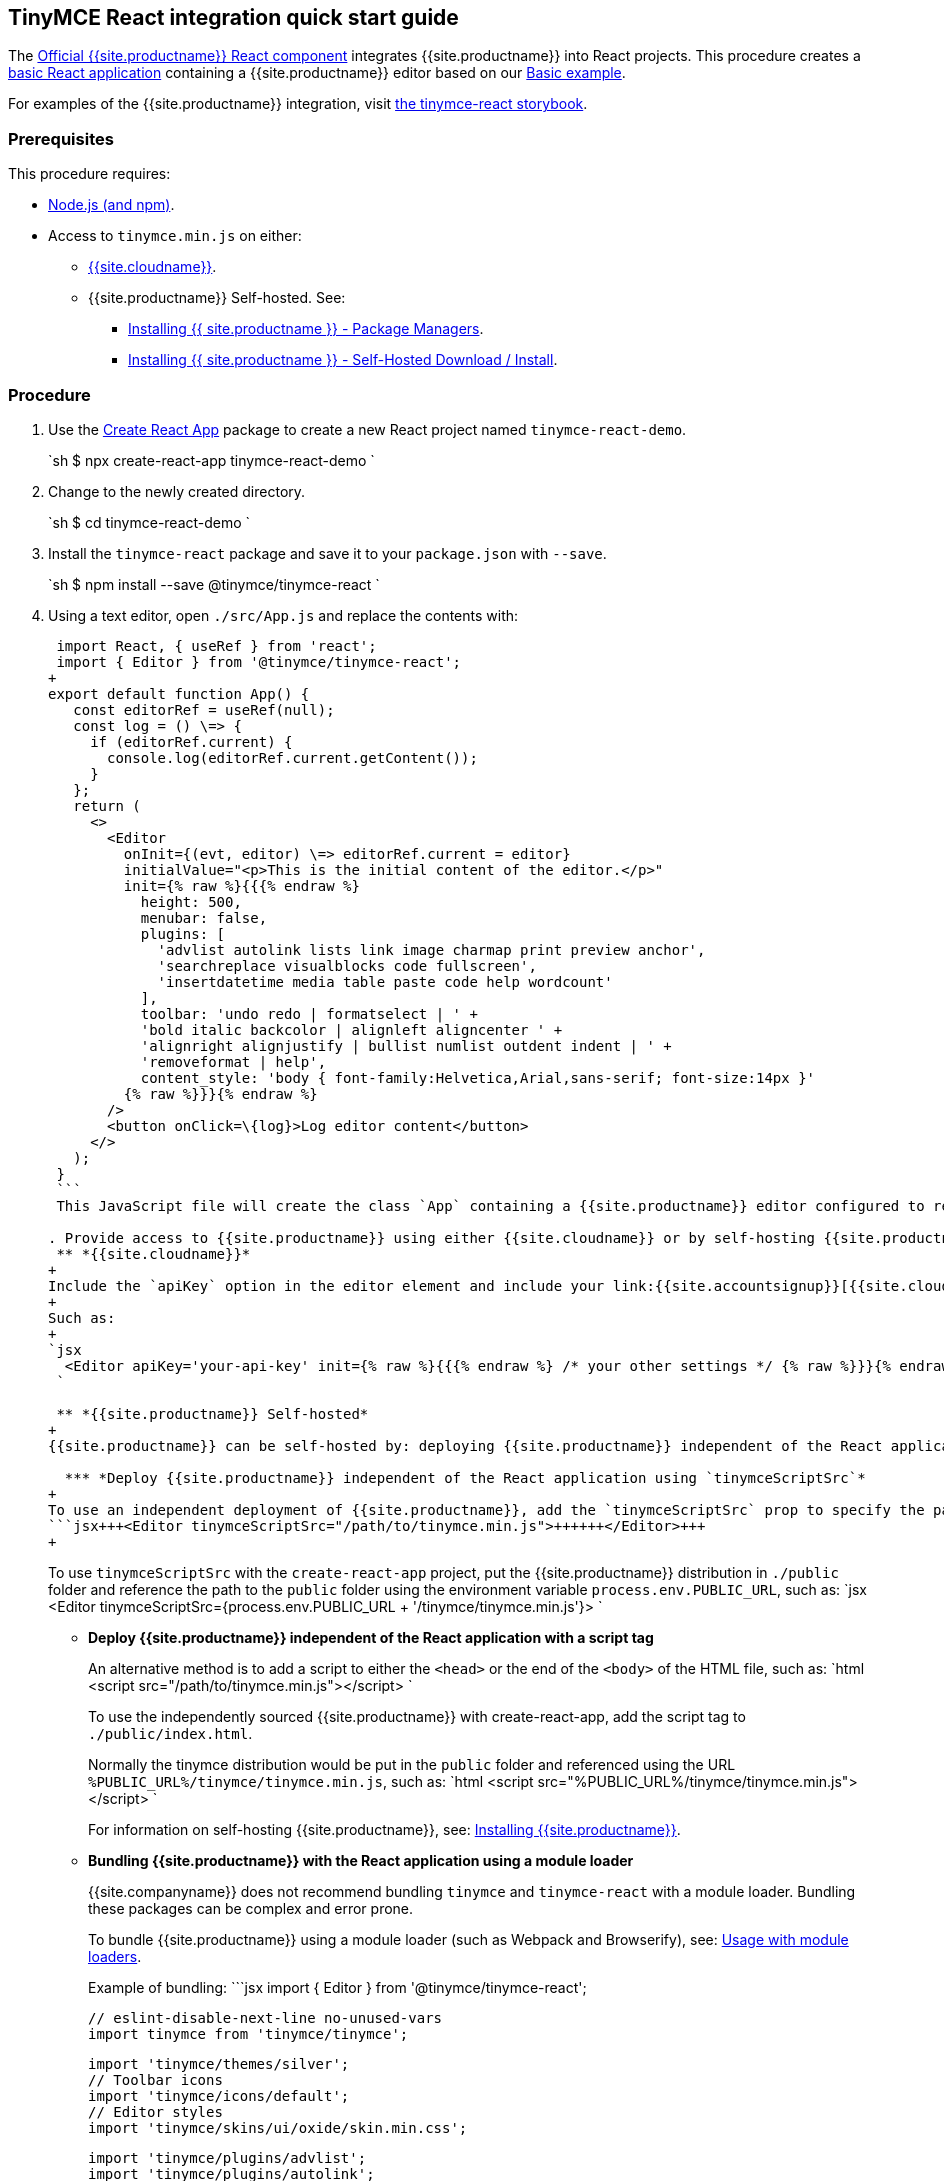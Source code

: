 == TinyMCE React integration quick start guide

The https://github.com/tinymce/tinymce-react[Official {{site.productname}} React component] integrates {{site.productname}} into React projects.
This procedure creates a https://github.com/facebook/create-react-app[basic React application] containing a {{site.productname}} editor based on our link:{{site.baseurl}}/demo/basic-example/[Basic example].

For examples of the {{site.productname}} integration, visit https://tinymce.github.io/tinymce-react/[the tinymce-react storybook].

=== Prerequisites

This procedure requires:

* https://nodejs.org/[Node.js (and npm)].
* Access to `tinymce.min.js` on either:
 ** link:{{site.baseurl}}/cloud-deployment-guide/editor-and-features/[{{site.cloudname}}].
 ** {{site.productname}} Self-hosted. See:
  *** link:{{site.baseurl}}/general-configuration-guide/advanced-install/#packagemanagerinstalloptions[Installing {{ site.productname }} - Package Managers].
  *** link:{{site.baseurl}}/general-configuration-guide/advanced-install/#self-hostedinstall[Installing {{ site.productname }} - Self-Hosted Download / Install].

=== Procedure

. Use the https://github.com/facebook/create-react-app[Create React App] package to create a new React project named `tinymce-react-demo`.
+
`sh
 $ npx create-react-app tinymce-react-demo
`

. Change to the newly created directory.
+
`sh
 $ cd tinymce-react-demo
`

. Install the `tinymce-react` package and save it to your `package.json` with `--save`.
+
`sh
 $ npm install --save @tinymce/tinymce-react
`

. Using a text editor, open `./src/App.js` and replace the contents with:
+
```jsx
 import React, { useRef } from 'react';
 import { Editor } from '@tinymce/tinymce-react';
+
export default function App() {
   const editorRef = useRef(null);
   const log = () \=> {
     if (editorRef.current) {
       console.log(editorRef.current.getContent());
     }
   };
   return (
     <>
       <Editor
         onInit={(evt, editor) \=> editorRef.current = editor}
         initialValue="<p>This is the initial content of the editor.</p>"
         init={% raw %}{{{% endraw %}
           height: 500,
           menubar: false,
           plugins: [
             'advlist autolink lists link image charmap print preview anchor',
             'searchreplace visualblocks code fullscreen',
             'insertdatetime media table paste code help wordcount'
           ],
           toolbar: 'undo redo | formatselect | ' +
           'bold italic backcolor | alignleft aligncenter ' +
           'alignright alignjustify | bullist numlist outdent indent | ' +
           'removeformat | help',
           content_style: 'body { font-family:Helvetica,Arial,sans-serif; font-size:14px }'
         {% raw %}}}{% endraw %}
       />
       <button onClick=\{log}>Log editor content</button>
     </>
   );
 }
 ```
 This JavaScript file will create the class `App` containing a {{site.productname}} editor configured to replicate the example on the link:{{site.baseurl}}/demo/basic-example/[Basic example page].

. Provide access to {{site.productname}} using either {{site.cloudname}} or by self-hosting {{site.productname}}.
 ** *{{site.cloudname}}*
+
Include the `apiKey` option in the editor element and include your link:{{site.accountsignup}}[{{site.cloudname}} API key].
+
Such as:
+
`jsx
  <Editor apiKey='your-api-key' init={% raw %}{{{% endraw %} /* your other settings */ {% raw %}}}{% endraw %} />
 `

 ** *{{site.productname}} Self-hosted*
+
{{site.productname}} can be self-hosted by: deploying {{site.productname}} independent of the React application, or bundling {{site.productname}} with the React application.

  *** *Deploy {{site.productname}} independent of the React application using `tinymceScriptSrc`*
+
To use an independent deployment of {{site.productname}}, add the `tinymceScriptSrc` prop to specify the path to the {{site.productname}} script, such as:
```jsx+++<Editor tinymceScriptSrc="/path/to/tinymce.min.js">++++++</Editor>+++
+
```
+
To use `tinymceScriptSrc` with the `create-react-app` project, put the {{site.productname}} distribution in `./public` folder
and reference the path to the `public` folder using the environment
variable `process.env.PUBLIC_URL`, such as:
 `jsx
 <Editor tinymceScriptSrc={process.env.PUBLIC_URL + '/tinymce/tinymce.min.js'}>
`

  *** *Deploy {{site.productname}} independent of the React application with a script tag*
+
An alternative method is to add a script to either the `<head>` or the
end of the `<body>` of the HTML file, such as:
`html
<script src="/path/to/tinymce.min.js"></script>
`
+
To use the independently sourced {{site.productname}} with create-react-app, add the script tag to `./public/index.html`.
+
Normally the tinymce distribution would be put in the `public` folder
and referenced using the URL `%PUBLIC_URL%/tinymce/tinymce.min.js`, such as:
`html
<script src="%PUBLIC_URL%/tinymce/tinymce.min.js"></script>
`
+
For information on self-hosting {{site.productname}}, see: link:{{site.baseurl}}/general-configuration-guide/advanced-install/[Installing {{site.productname}}].

  *** *Bundling {{site.productname}} with the React application using a module loader*
+
{{site.companyname}} does not recommend bundling `tinymce` and `tinymce-react` with a module loader. Bundling these packages can be complex and error prone.
+
To bundle {{site.productname}} using a module loader (such as Webpack and Browserify), see: link:{{site.baseurl}}/advanced/usage-with-module-loaders/[Usage with module loaders].
+
Example of bundling:
  ```jsx
  import { Editor } from '@tinymce/tinymce-react';
+
// TinyMCE so the global var exists
  // eslint-disable-next-line no-unused-vars
  import tinymce from 'tinymce/tinymce';
+
// Theme
  import 'tinymce/themes/silver';
  // Toolbar icons
  import 'tinymce/icons/default';
  // Editor styles
  import 'tinymce/skins/ui/oxide/skin.min.css';
+
// importing the plugin js.
  import 'tinymce/plugins/advlist';
  import 'tinymce/plugins/autolink';
  import 'tinymce/plugins/link';
  import 'tinymce/plugins/image';
  import 'tinymce/plugins/lists';
  import 'tinymce/plugins/charmap';
  import 'tinymce/plugins/hr';
  import 'tinymce/plugins/anchor';
  import 'tinymce/plugins/searchreplace';
  import 'tinymce/plugins/wordcount';
  import 'tinymce/plugins/code';
  import 'tinymce/plugins/fullscreen';
  import 'tinymce/plugins/insertdatetime';
  import 'tinymce/plugins/media';
  import 'tinymce/plugins/nonbreaking';
  import 'tinymce/plugins/table';
  import 'tinymce/plugins/template';
  import 'tinymce/plugins/help';
+
// Content styles, including inline UI like fake cursors
  /* eslint import/no-webpack-loader-syntax: off */
  import contentCss from '!!raw-loader!tinymce/skins/content/default/content.min.css';
  import contentUiCss from '!!raw-loader!tinymce/skins/ui/oxide/content.min.css';
+
export default function TinyEditorComponent(props) {
    // note that skin and content_css is disabled to avoid the normal
    // loading process and is instead loaded as a string via content_style
    return (
      <Editor
        init={% raw %}{{{% endraw %}
          skin: false,
          content_css: false,
          content_style: [contentCss, contentUiCss].join('\n'),
        {% raw %}}}{% endraw %}
      />
    );
  }
  ```
. Test the application using the Node.js development server.
 ** To start the development server, navigate to the `tinymce-react-demo` directory and run:
+
`sh
  $ npm run start
 `

 ** To stop the development server, select on the command line or command prompt and press _Ctrl+C_.

=== Deploying the application to a HTTP server.

The application will require further configuration before it can be deployed to a production environment. For information on configuring the application for deployment, see: https://create-react-app.dev/docs/deployment[Create React App - Deployment].

To deploy the application to a local HTTP Server:

. Navigate to the `tinymce-react-demo` directory and run:
+
`sh
 $ npm run build
`

. Copy the contents of the `tinymce-react-demo/build` directory to the root directory of the web server.

The application has now been deployed on the web server.

NOTE: Additional configuration is required to deploy the application outside the web server root directory, such as \http://localhost:<port>/my_react_application.

=== Next Steps

* For examples of the {{site.productname}} integration, see: https://tinymce.github.io/tinymce-react/[the tinymce-react storybook].
* For information on customizing:
 ** {{site.productname}}, see: link:{{site.baseurl}}/general-configuration-guide/basic-setup/[Basic setup].
 ** The React application, see: https://create-react-app.dev/docs/getting-started[Create React App] or https://reactjs.org/docs/getting-started.html[the React documentation].
